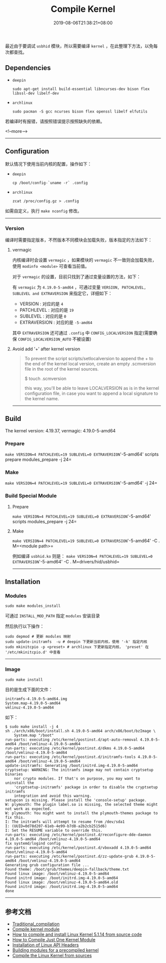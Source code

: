 #+HUGO_BASE_DIR: ../
#+HUGO_SECTION: post
#+SEQ_TODO: TODO NEXT DRAFT DONE
#+FILETAGS: post
#+OPTIONS:   *:t <:nil timestamp:nil toc:nil ^:{} <:{}
#+HUGO_AUTO_SET_LASTMOD: t
#+TITLE: Compile Kernel
#+DATE: 2019-08-06T21:38:21+08:00
#+HUGO_TAGS: kernel compile linux
#+HUGO_CATEGORIES: BLOG
#+HUGO_DRAFT: false

最近由于要调试 =usbhid= 模块，所以需要编译 =kernel= ，在此整理下方法，以免每次都查找。

** Dependencies

+ =deepin=

  =sudo apt-get install build-essential libncurses-dev bison flex libssl-dev libelf-dev=

+ =archlinux=

  =sudo pacman -S gcc ncurses bison flex openssl libelf elfutils=

若编译时有报错，请按照错误提示按照缺失的依赖。

<!--more-->

--------

** Configuration

默认情况下使用当前内核的配置，操作如下：

+ =deepin=

  =cp /boot/config-`uname -r` .config=

+ =archlinux=

  =zcat /proc/config.gz > .config=

如需自定义，执行 =make nconfig= 修改。

--------

*** Version

编译时需要指定版本，不然版本不同模块会加载失败，版本指定的方法如下：

**** vermagic

内核编译时会设置 =vermagic= ，如果模块的 =vermagic= 不一致则会加载失败，使用 =modinfo <module>= 可查看当前值。

对于 =vermagic= 的设置，目前只找到了通过变量设置的方法，如下：

有 =vermagic= 为 =4.19.0-5-amd64= ，可通过变量 =VERSION, PATCHLEVEL, SUBLEVEL and EXTRAVERSION= 来指定它，详细如下：

+ VERSION : 对应的是 =4=
+ PATCHLEVEL : 对应的是 =19=
+ SUBLEVEL : 对应的是 =0=
+ EXTRAVERSION : 对应的是 =-5-amd64=

其中 =EXTRAVERSION= 还可通过 =.config= 中 =CONFIG_LOCALVERSION= 指定(需要确保 =CONFIG_LOCALVERSION_AUTO= 不被设置)

**** Avoid add '+' after kernel version

#+BEGIN_QUOTE
To prevent the script scripts/setlocalversion to append the + to the end of the kernel local version, create an empty .scmversion file in the root of the kernel sources.

$ touch .scmversion

this way, you'll be able to leave LOCALVERSION as is in the kernel configuration file, in case you want to append a local signature to the kernel name.
#+END_QUOTE


--------


** Build

The kernel version: 4.19.37, vermagic: 4.19.0-5-amd64

*** Prepare

=make VERSION=4 PATCHLEVEL=19 SUBLEVEL=0 EXTRAVERSION='-5-amd64' scripts prepare modules_prepare -j 24=

*** Make

=make VERSION=4 PATCHLEVEL=19 SUBLEVEL=0 EXTRAVERSION='-5-amd64' -j 24=

*** Build Special Module

**** Prepare

=make VERSION=4 PATCHLEVEL=19 SUBLEVEL=0 EXTRAVERSION='-5-amd64' scripts modules_prepare -j 24=

**** Make

=make VERSION=4 PATCHLEVEL=19 SUBLEVEL=0 EXTRAVERSION='-5-amd64' -C . M=<module path>=

例如编译 =usbhid.ko= 则是： =make VERSION=4 PATCHLEVEL=19 SUBLEVEL=0 EXTRAVERSION='-5-amd64' -C . M=drivers/hid/usbhid=

--------

** Installation

*** Modules

=sudo make modules_install=

可通过 =INSTALL_MOD_PATH= 指定 =modules= 安装目录

然后执行以下操作：

#+BEGIN_SRC shell
sudo depmod # 更新 modules 映射
sudo update-initramfs  -u # deepin 下更新当前内核，使用 '-k' 指定内核
sudo mkinitcpio -p <preset> # archlinux 下更新指定内核， 'preset' 在 '/etc/mkinitcpio.d' 中查看
#+END_SRC

--------

*** Image

=sudo make install=

目的是生成下面的文件：

#+BEGIN_SRC shell
initramfs-4.19.0-5-amd64.img
System.map-4.19.0-5-amd64
vmlinuz-4.19.0-5-amd64
#+END_SRC

如下：

#+BEGIN_SRC shell
$ sudo make install -j 4
sh ./arch/x86/boot/install.sh 4.19.0-5-amd64 arch/x86/boot/bzImage \
	System.map "/boot"
run-parts: executing /etc/kernel/postinst.d/apt-auto-removal 4.19.0-5-amd64 /boot/vmlinuz-4.19.0-5-amd64
run-parts: executing /etc/kernel/postinst.d/dkms 4.19.0-5-amd64 /boot/vmlinuz-4.19.0-5-amd64
run-parts: executing /etc/kernel/postinst.d/initramfs-tools 4.19.0-5-amd64 /boot/vmlinuz-4.19.0-5-amd64
update-initramfs: Generating /boot/initrd.img-4.19.0-5-amd64
cryptsetup: WARNING: The initramfs image may not contain cryptsetup binaries
    nor crypto modules. If that's on purpose, you may want to uninstall the
    'cryptsetup-initramfs' package in order to disable the cryptsetup initramfs
    integration and avoid this warning.
setupcon is missing. Please install the 'console-setup' package.
W: plymouth: The plugin label.so is missing, the selected theme might not work as expected.
W: plymouth: You might want to install the plymouth-themes package to fix this.
I: The initramfs will attempt to resume from /dev/sda1
I: (UUID=0d78d207-61eb-4e99-b7d8-a2b2cb2515d6)
I: Set the RESUME variable to override this.
run-parts: executing /etc/kernel/postinst.d/reconfigure-dde-daemon 4.19.0-5-amd64 /boot/vmlinuz-4.19.0-5-amd64
fix systemd/logind config
run-parts: executing /etc/kernel/postinst.d/vboxadd 4.19.0-5-amd64 /boot/vmlinuz-4.19.0-5-amd64
run-parts: executing /etc/kernel/postinst.d/zz-update-grub 4.19.0-5-amd64 /boot/vmlinuz-4.19.0-5-amd64
Generating grub configuration file ...
Found theme: /boot/grub/themes/deepin-fallback/theme.txt
Found linux image: /boot/vmlinuz-4.19.0-5-amd64
Found initrd image: /boot/initrd.img-4.19.0-5-amd64
Found linux image: /boot/vmlinuz-4.19.0-5-amd64.old
Found initrd image: /boot/initrd.img-4.19.0-5-amd64
done
#+END_SRC

--------

** 参考文档

+ [[https://wiki.archlinux.org/index.php/Kernel/Traditional_compilation][Traditional_compilation]]
+ [[https://wiki.archlinux.org/index.php/Compile_kernel_module][Compile kernel module]]
+ [[https://www.cyberciti.biz/tips/compiling-linux-kernel-26.html][How to compile and install Linux Kernel 5.1.14 from source code]]
+ [[https://yoursunny.com/t/2018/one-kernel-module/][How to Compile Just One Kernel Module]]
+ [[http://www.linuxfromscratch.org/lfs/view/development/chapter06/linux-headers.html][Installation of Linux API Headers]]
+ [[https://linux.die.net/lkmpg/x380.html][Building modules for a precompiled kernel]]
+ [[https://www.acmesystems.it/compile_linux_kernel][Compile the Linux Kernel from sources]]
